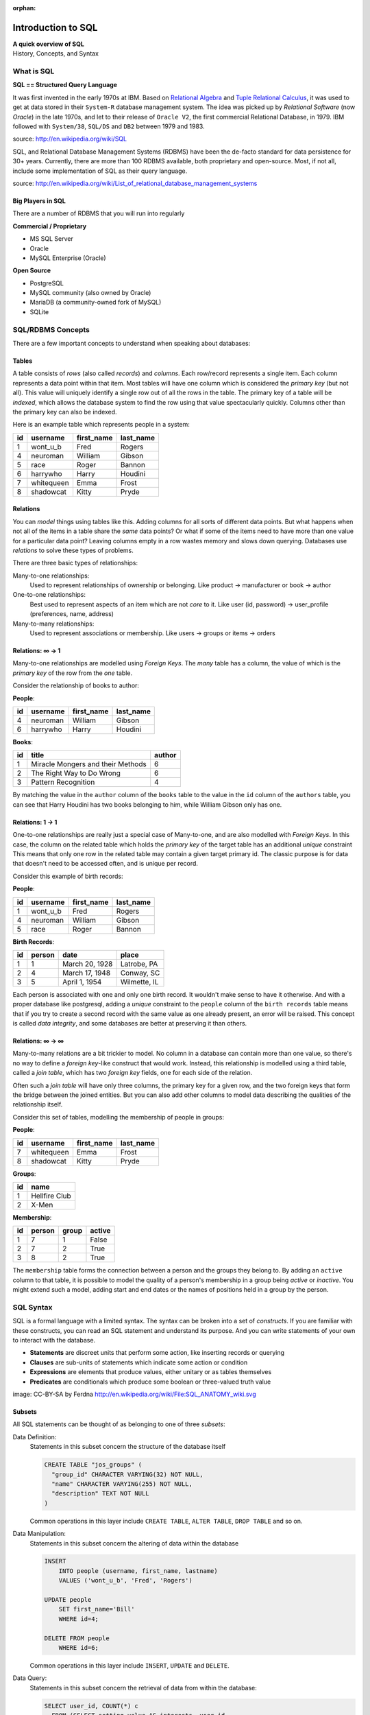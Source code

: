 :orphan:

*******************
Introduction to SQL
*******************

| **A quick overview of SQL**
| History, Concepts, and Syntax


What is SQL
===========

**SQL == Structured Query Language**

It was first invented in the early 1970s at IBM.
Based on `Relational Algebra`_ and `Tuple Relational Calculus`_, it was used to get at data stored in their ``System-R`` database management system.
The idea was picked up by *Relational Software* (now *Oracle*) in the late 1970s, and let to their release of ``Oracle V2``, the first commercial Relational Database, in 1979.
IBM followed with ``System/38``, ``SQL/DS`` and ``DB2`` between 1979 and 1983.

source: http://en.wikipedia.org/wiki/SQL

.. _Relational Algebra: http://en.wikipedia.org/wiki/Relational_algebra
.. _Tuple Relational Calculus: http://en.wikipedia.org/wiki/Tuple_relational_calculus

SQL, and Relational Database Management Systems (RDBMS) have been the de-facto standard for data persistence for 30+ years.
Currently, there are more than 100 RDBMS available, both proprietary and open-source.
Most, if not all, include some implementation of SQL as their query language.

source: http://en.wikipedia.org/wiki/List_of_relational_database_management_systems

Big Players in SQL
------------------

There are a number of RDBMS that you will run into regularly


**Commercial / Proprietary**

.. rst-class:: build

* MS SQL Server
* Oracle
* MySQL Enterprise (Oracle)

**Open Source**

.. rst-class:: build

* PostgreSQL
* MySQL community (also owned by Oracle)
* MariaDB (a community-owned fork of MySQL)
* SQLite


SQL/RDBMS Concepts
==================

There are a few important concepts to understand when speaking about databases:

Tables
------

A table consists of *rows* (also called *records*) and *columns*.
Each row/record represents a single item.
Each column represents a data point within that item.
Most tables will have one column which is considered the *primary key* (but not all).
This value will uniquely identify a single row out of all the rows in the table.
The primary key of a table will be *indexed*, which allows the database system to find the row using that value spectacularly quickly.
Columns other than the primary key can also be indexed.

Here is an example table which represents people in a system:

+----+------------+------------+-----------+
| id | username   | first_name | last_name |
+====+============+============+===========+
|  1 | wont_u_b   | Fred       | Rogers    |
+----+------------+------------+-----------+
|  4 | neuroman   | William    | Gibson    |
+----+------------+------------+-----------+
|  5 | race       | Roger      | Bannon    |
+----+------------+------------+-----------+
|  6 | harrywho   | Harry      | Houdini   |
+----+------------+------------+-----------+
|  7 | whitequeen | Emma       | Frost     |
+----+------------+------------+-----------+
|  8 | shadowcat  | Kitty      | Pryde     |
+----+------------+------------+-----------+


Relations
---------

You can *model* things using tables like this.
Adding columns for all sorts of different data points.
But what happens when not all of the items in a table share the *same* data points?
Or what if some of the items need to have more than one value for a particular data point?
Leaving columns empty in a row wastes memory and slows down querying.
Databases use *relations* to solve these types of problems.

There are three basic types of relationships:

.. rst-class:: build

Many-to-one relationships:
  Used to represent relationships of ownership or belonging. Like product -> manufacturer or book -> author

One-to-one relationships:
  Best used to represent aspects of an item which are not *core* to it.
  Like user (id, password) -> user_profile (preferences, name, address)

Many-to-many relationships:
  Used to represent associations or membership.
  Like users -> groups or items -> orders

Relations: ∞ -> 1
-----------------

Many-to-one relationships are modelled using *Foreign Keys*.
The *many* table has a column, the value of which is the *primary key* of the row from the *one* table.

Consider the relationship of books to author:

**People**:

+----+-----------+------------+-----------+
| id | username  | first_name | last_name |
+====+===========+============+===========+
|  4 | neuroman  | William    | Gibson    |
+----+-----------+------------+-----------+
|  6 | harrywho  | Harry      | Houdini   |
+----+-----------+------------+-----------+

**Books**:

+----+-----------------------------------+--------+
| id | title                             | author |
+====+===================================+========+
|  1 | Miracle Mongers and their Methods | 6      |
+----+-----------------------------------+--------+
|  2 | The Right Way to Do Wrong         | 6      |
+----+-----------------------------------+--------+
|  3 | Pattern Recognition               | 4      |
+----+-----------------------------------+--------+

By matching the value in the ``author`` column of the ``books`` table to the value in the ``id`` column of the ``authors`` table, you can see that Harry Houdini has two books belonging to him, while William Gibson only has one.

Relations: 1 -> 1
-----------------

One-to-one relationships are really just a special case of Many-to-one, and are also modelled with *Foreign Keys*.
In this case, the column on the related table which holds the *primary key* of the target table has an additional *unique* constraint
This means that only one row in the related table may contain a given  target primary id.
The classic purpose is for data that doesn't need to be accessed often, and is unique per record.

Consider this example of birth records:

**People**:

+----+-----------+------------+-----------+
| id | username  | first_name | last_name |
+====+===========+============+===========+
|  1 | wont_u_b  | Fred       | Rogers    |
+----+-----------+------------+-----------+
|  4 | neuroman  | William    | Gibson    |
+----+-----------+------------+-----------+
|  5 | race      | Roger      | Bannon    |
+----+-----------+------------+-----------+

**Birth Records**:

+----+--------+----------------+--------------+
| id | person | date           | place        |
+====+========+================+==============+
|  1 | 1      | March 20, 1928 | Latrobe, PA  |
+----+--------+----------------+--------------+
|  2 | 4      | March 17, 1948 | Conway, SC   |
+----+--------+----------------+--------------+
|  3 | 5      | April 1, 1954  | Wilmette, IL |
+----+--------+----------------+--------------+

Each person is associated with one and only one birth record.
It wouldn't make sense to have it otherwise.
And with a proper database like postgresql, adding a *unique* constraint to the ``people`` column of the ``birth records`` table means that if you try to create a second record with the same value as one already present, an error will be raised.
This concept is called *data integrity*, and some databases are better at preserving it than others.

Relations: ∞ -> ∞
-----------------

Many-to-many relations are a bit trickier to model.
No column in a database can contain more than one value, so there's no way to define a *foreign key*-like construct that would work.
Instead, this relationship is modelled using a third table, called a *join table*, which has two *foreign key* fields, one for each side of the relation.

Often such a *join table* will have only three columns, the primary key for a given row, and the two foreign keys that form the bridge between the joined entities.
But you can also add other columns to model data describing the qualities of the relationship itself.

Consider this set of tables, modelling the membership of people in groups:

**People**:

+----+------------+------------+-----------+
| id | username   | first_name | last_name |
+====+============+============+===========+
|  7 | whitequeen | Emma       | Frost     |
+----+------------+------------+-----------+
|  8 | shadowcat  | Kitty      | Pryde     |
+----+------------+------------+-----------+

**Groups**:

+----+---------------+
| id | name          |
+====+===============+
|  1 | Hellfire Club |
+----+---------------+
|  2 | X-Men         |
+----+---------------+

**Membership**:

+----+--------+-------+--------+
| id | person | group | active |
+====+========+=======+========+
|  1 | 7      | 1     | False  |
+----+--------+-------+--------+
|  2 | 7      | 2     | True   |
+----+--------+-------+--------+
|  3 | 8      | 2     | True   |
+----+--------+-------+--------+

The ``membership`` table forms the connection between a person and the groups they belong to.
By adding an ``active`` column to that table, it is possible to model the quality of a person's membership in a group being *active* or *inactive*.
You might extend such a model, adding start and end dates or the names of positions held in a group by the person.

SQL Syntax
==========

SQL is a formal language with a limited syntax.
The syntax can be broken into a set of *constructs*.
If you are familiar with these constructs, you can read an SQL statement and understand its purpose.
And you can write statements of your own to interact with the database.

* **Statements** are discreet units that perform some action, like inserting records or querying
* **Clauses** are sub-units of statements which indicate some action or condition
* **Expressions** are elements that produce values, either unitary or as tables themselves
* **Predicates** are conditionals which produce some boolean or three-valued truth value

.. rst-class:: build
.. container::

    .. image:: /_static/sql_anatomy.png
        :align: center
        :width: 700px

    image: CC-BY-SA by Ferdna http://en.wikipedia.org/wiki/File:SQL_ANATOMY_wiki.svg


Subsets
-------

All SQL statements can be thought of as belonging to one of three *subsets*:

Data Definition:
  Statements in this subset concern the structure of the database itself

  .. code-block:: sql

      CREATE TABLE "jos_groups" (
        "group_id" CHARACTER VARYING(32) NOT NULL,
        "name" CHARACTER VARYING(255) NOT NULL,
        "description" TEXT NOT NULL
      )

  Common operations in this layer include ``CREATE TABLE``, ``ALTER TABLE``,
  ``DROP TABLE`` and so on.

Data Manipulation:
  Statements in this subset concern the altering of data within the database

  .. code-block:: sql

      INSERT
          INTO people (username, first_name, lastname)
          VALUES ('wont_u_b', 'Fred', 'Rogers')

      UPDATE people
          SET first_name='Bill'
          WHERE id=4;

      DELETE FROM people
          WHERE id=6;

  Common operations in this layer include ``INSERT``, ``UPDATE`` and ``DELETE``.

Data Query:
  Statements in this subset concern the retrieval of data from within the database:

  .. code-block:: psql

      SELECT user_id, COUNT(*) c
        FROM (SELECT setting_value AS interests, user_id
                FROM user_settings
                WHERE setting_name = 'interests') raw_uid
        GROUP BY user_id HAVING c > 1;

  ``SELECT`` is the only operation in this layer.

If you wish to learn more about SQL, you could run through `this tutorial <http://www.postgresqltutorial.com/>`_ or any of a large number of others online.
But for now, that will be sufficient for your current purposes.


SQL Persistence in Python
=========================

In Python, :pep:`249` describes a common API for interacting with a database called DB-API 2.

The goal was to

    achieve a consistency leading to more easily understood modules, code
    that is generally more portable across databases, and a broader reach
    of database connectivity from Python

source: http://www.python.org/dev/peps/pep-0248/

It is important to remember that PEP 249 is **only a specification**.
There is no code or package for DB-API 2 on it's own.

Since 2.5, the Python Standard Library has provided a :mod:`reference implementation of the api <python2:sqlite3>` (:py:mod:`py3 <sqlite3>`) based on SQLite3.
Before Python 2.5, this package was available as ``pysqlite``.

To use the DB API with any database other than SQLite3, you must have an underlying API package available.
Implementations are available for:

* PostgreSQL (**psycopg2**, txpostgres, ...)
* MySQL (**mysql-python**, PyMySQL, ...)
* MS SQL Server (**adodbapi**, pymssql, mxODBC, pyodbc, ...)
* Oracle (**cx_Oracle**, mxODBC, pyodbc, ...)
* and many more...

source: http://wiki.python.org/moin/DatabaseInterfaces

Most db api packages can be installed using typical Pythonic methods::

    $ pip install psycopg2
    $ pip install mysql-python
    ...

However, most api packages will require that the development headers for the underlying database system be available.
Without these, the C symbols required for communication with the db are not present and the wrapper cannot work.

Preprarations for Class
-----------------------

In class we will be exploring interacting with a database using raw SQL and a more advanced concept called an ``ORM`` or Object-Relational Mapper.

Install PostgreSQL
******************

The first step in working with PostgreSQL (or any other RDBMS) is to install the database software.

If you are using **OS X**, please follow `these steps <http://exponential.io/blog/2015/02/21/install-postgresql-on-mac-os-x-via-brew/>`_ to install PostgreSQL via `homebrew <http://brew.sh/>`_.

If you are using **ubuntu linux**, please follow `these instructions <https://www.digitalocean.com/community/tutorials/how-to-install-and-use-postgresql-on-ubuntu-14-04>`_. Stop after the section ``Create a New Role`` (make a role with the same name as your login user).

If you are using **windows**, follow `the steps here <http://www.postgresqltutorial.com/install-postgresql/>`_.

Create a Database
*****************

The second step is to create a database.
Installing the PostgreSQL Software initializes the database system, but does not create a database for you to use.
You must do this manually.

There are two ways to accomplish this. For most, the best way is to use the ``createdb`` shell command:

.. code-block:: bash

    $ createdb psycotest

If you are using **windows** you'll instead need to `connect to the database with psql <http://www.postgresqltutorial.com/connect-to-postgresql-database/>`_ and use the ``CREATE DATABASE`` command from there:

.. code-block:: psql

    cewing=# CREATE DATABASE psycotest

You can `read more about creating a database <http://www.postgresql.org/docs/current/static/manage-ag-createdb.html>`_ in the PostgreSQL documentation.

This will create a database called `psycotest` owned by the *role* within PostgreSQL with the same name as your current OS user.
In class we'll use this database to test out interacting via Python.

Check to be sure that the database is now present, using the psql command:

.. code-block:: bash

    heffalump:psycopg2 cewing$ psql
    psql (9.3.2)
    Type "help" for help.

Once connected you can list the databases in your server instance:

.. code-block:: psql

    cewing=# \d
    No relations found.
    cewing=# \l
                                    List of databases
        Name     | Owner  | Encoding |   Collate   |    Ctype    | Access privileges
    -------------+--------+----------+-------------+-------------+-------------------
     cewing      | cewing | UTF8     | en_US.UTF-8 | en_US.UTF-8 |
     dvdrental   | cewing | UTF8     | en_US.UTF-8 | en_US.UTF-8 |
     postgres    | cewing | UTF8     | en_US.UTF-8 | en_US.UTF-8 |
     psycotest   | cewing | UTF8     | en_US.UTF-8 | en_US.UTF-8 |
     template0   | cewing | UTF8     | en_US.UTF-8 | en_US.UTF-8 | =c/cewing        +
                 |        |          |             |             | cewing=CTc/cewing
     template1   | cewing | UTF8     | en_US.UTF-8 | en_US.UTF-8 | =c/cewing        +
                 |        |          |             |             | cewing=CTc/cewing
    (7 rows)

You won't have a list so long, but you should see ``psycotest`` listed.

The ``psql`` command opens an interactive shell in PostgreSQL (similar to the Python interpreter).
While you are in this shell you are working directly in the database system.

.. warning:: If you do not designate a specific database with the ``-d`` flag when connecting, you will be connected to a database with the same name as the user who is connecting.
             If no such database exists, then psql will fail to start.

Once the psql shell starts, you can simply type SQL commands directly into it.
Your commands will be executed in the database to which you are connected.
The psql shell provides a number of other, special commands.
In the session above we can see some of them:

* *\l* lists all the databases present in the server.
* *\c* allows you to change the database you are interacting with.
  Give it a database name as an argument.
* *\d* describes the tables in a database.
  It can also take the name of one table as an argument, in which case it describes the columns in that table.
* *\q* exits from the terminal and returns you to your normal shell session.

There is `much more to learn about psql`_ but that will get you going for now.

.. _much more to learn about psql: http://www.postgresql.org/docs/current/static/app-psql.html


Create Tables
*************

A database is nothing without tables, so we need to create some.

The set of SQL commands that create and modify tables within a database is
called the **Data Definition Layer**.

We'll create a simple two-table database to play with in class.

At your psql command prompt, change the database you are interacting with to the ``psycotest`` one you created above:

.. code-block:: psql

    cewing=# \c psycotest
    You are now connected to database "psycotest" as user "cewing".
    psycotest=#

Next, type the following SQL commands at the prompt.
You can press enter to get newlines that match, psql will not evaluate what you have typed *until you use a semi-colon* to terminate the statement:

.. code-block:: psql

    psycotest=# CREATE TABLE author(
    psycotest(#   authorid serial PRIMARY KEY,
    psycotest(#   name varchar (255) NOT NULL
    psycotest(# );
    CREATE TABLE
    psycotest=# CREATE TABLE book(
    psycotest(#   bookid serial PRIMARY KEY,
    psycotest(#   title varchar (255) NOT NULL,
    psycotest(#   authorid INTEGER REFERENCES author ON UPDATE NO ACTION ON DELETE NO ACTION
    psycotest(# );
    CREATE TABLE
    psycotest=#

Now, when you use the ``\d`` command to show the tables in this database, you should see the two you just created:

.. code-block:: psql

    psycotest=# \d
                    List of relations
     Schema |        Name         |   Type   | Owner
    --------+---------------------+----------+--------
     public | author              | table    | cewing
     public | author_authorid_seq | sequence | cewing
     public | book                | table    | cewing
     public | book_bookid_seq     | sequence | cewing
    (4 rows)

    psycotest=#

Notice that there are actually 4 *relations*.
The two tables you created and two *sequences* with names that match our primary keys.
These relations are how PostgreSQL generates sequential integers to serve as primary keys.
When a new row is created in one of the tables, the next value in the sequence is used as the value of the primary key for that row.

Each table then has a set of ``columns``.
These columns define the types of data that the table is concerned with.

In both tables we have a ``PRIMARY KEY`` column.
This column is used to identify rows in the database and must contain unique values.
The data type ``serial`` helps to ensure this as it automatically assigns integer values starting with 1 and counting upwards.

In both tables we also have a column containing ``VARCHAR`` data.
This type requires that we designate the maximum size of the data that will be held here.
Each of these columns is marked as ``NOT NULL``, meaning that a value is required.

Finally, in the ``book`` table there is an ``INTEGER`` column which ``REFERENCES`` a column in the other table.
This creates a *Foreign Key* relationship between the two tables.

Relationships such as this are central to SQL databases and are the reason such systems are called **RDBMSs**, or Relational Database Management Systems.

Using the ``\d`` command with a table name argument, you can see the description of each of the tables you've created:

.. code-block:: psql

    psycotest=# \d author
                                         Table "public.author"
      Column  |          Type          |                         Modifiers
    ----------+------------------------+-----------------------------------------------------------
     authorid | integer                | not null default nextval('author_authorid_seq'::regclass)
     name     | character varying(255) | not null
    Indexes:
        "author_pkey" PRIMARY KEY, btree (authorid)
    Referenced by:
        TABLE "book" CONSTRAINT "book_authorid_fkey" FOREIGN KEY (authorid) REFERENCES author(authorid)

    psycotest=# \d book
                                        Table "public.book"
      Column  |          Type          |                       Modifiers
    ----------+------------------------+-------------------------------------------------------
     bookid   | integer                | not null default nextval('book_bookid_seq'::regclass)
     title    | character varying(255) | not null
     authorid | integer                |
    Indexes:
        "book_pkey" PRIMARY KEY, btree (bookid)
    Foreign-key constraints:
        "book_authorid_fkey" FOREIGN KEY (authorid) REFERENCES author(authorid)

Go ahead and quit the psql shell, using the ``\q`` command:


.. code-block:: psql

    psycotest=# \q

Working Environment
-------------------

In class you'll want to have a nice test environment available to work in.
Your final task is to set that up.

Create a folder to work in:

.. code-block:: bash

    Banks:~ cewing$ mkdir psycopg2

Then create and activate a virtualenv in that directory:

.. code-block:: bash

    Banks:~ cewing$ cd psycopg2
    Banks:~ cewing$ virtualenv ./
    New python executable in psycopg2/bin/python
    ...
    Banks:psycopg2 cewing$ source bin/activate
    [psycopg2]
    Banks:psycopg2 cewing$

.. note:: If you run into errors building psycopg2 on Ubuntu/Debian linux that say ``Error: pg_config executable not found``, you'll want to check out `this question <http://stackoverflow.com/questions/5420789/how-to-install-psycopg2-with-pip-on-python>`_ on stack overflow.


Now that you've got the environment set up, and a project folder to work in, go ahead and install the software you'll need for class:


.. code-block:: bash

    Banks:psycopg cewing$ pip install psycopg2
    Collecting psycopg2
      ...
      Running setup.py install for psycopg2
    Successfully installed psycopg2-2.6.1
    [psycopg]
    Banks:psycopg cewing$ pip install sqlalchemy
    Collecting sqlalchemy
      ...
      Running setup.py install for sqlalchemy
    Successfully installed sqlalchemy-1.0.12
    [psycopg]
    Banks:psycopg cewing$

Once that's successfully done, you are ready for class.
